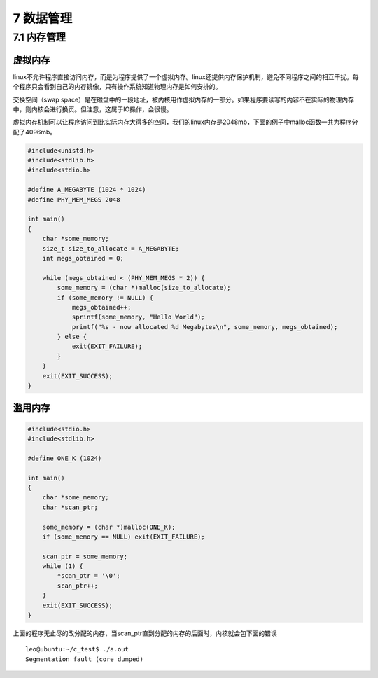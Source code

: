 7 数据管理
==========

7.1 内存管理
------------

虚拟内存
~~~~~~~~

linux不允许程序直接访问内存，而是为程序提供了一个虚拟内存。linux还提供内存保护机制，避免不同程序之间的相互干扰。每个程序只会看到自己的内存镜像，只有操作系统知道物理内存是如何安排的。

交换空间（swap
space）是在磁盘中的一段地址，被内核用作虚拟内存的一部分。如果程序要读写的内容不在实际的物理内存中，则内核会进行换页。但注意，这属于IO操作，会很慢。

虚拟内存机制可以让程序访问到比实际内存大得多的空间，我们的linux内存是2048mb，下面的例子中malloc函数一共为程序分配了4096mb。

.. code:: c

   #include<unistd.h>
   #include<stdlib.h>
   #include<stdio.h>

   #define A_MEGABYTE (1024 * 1024)
   #define PHY_MEM_MEGS 2048

   int main()
   {
       char *some_memory;
       size_t size_to_allocate = A_MEGABYTE;
       int megs_obtained = 0;

       while (megs_obtained < (PHY_MEM_MEGS * 2)) {
           some_memory = (char *)malloc(size_to_allocate);
           if (some_memory != NULL) {
               megs_obtained++;
               sprintf(some_memory, "Hello World");
               printf("%s - now allocated %d Megabytes\n", some_memory, megs_obtained);
           } else {
               exit(EXIT_FAILURE);
           }
       }
       exit(EXIT_SUCCESS);
   }

滥用内存
~~~~~~~~

.. code:: c

   #include<stdio.h>
   #include<stdlib.h>

   #define ONE_K (1024)

   int main()
   {
       char *some_memory;
       char *scan_ptr;

       some_memory = (char *)malloc(ONE_K);
       if (some_memory == NULL) exit(EXIT_FAILURE);

       scan_ptr = some_memory;
       while (1) {
           *scan_ptr = '\0';
           scan_ptr++;
       }
       exit(EXIT_SUCCESS);
   }

上面的程序无止尽的改分配的内存，当scan_ptr直到分配的内存的后面时，内核就会包下面的错误

::

   leo@ubuntu:~/c_test$ ./a.out 
   Segmentation fault (core dumped)
